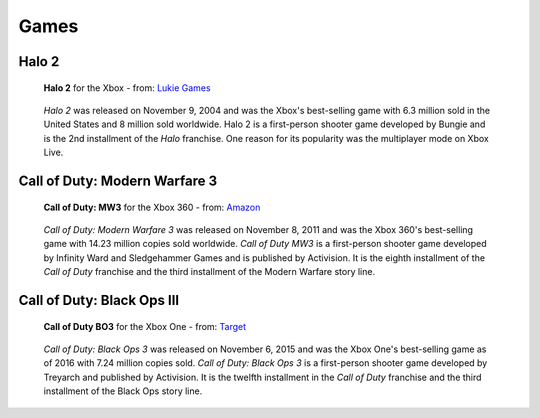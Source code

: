 Games
=====

Halo 2
------

.. figure:: halo2.png
   :width: 25%

   **Halo 2** for the Xbox - from: `Lukie Games`_

.. _Lukie Games: https://www.lukiegames.com/Halo-2-Xbox-Game.html

   *Halo 2* was released on November 9, 2004 and was the Xbox's best-selling game 
   with 6.3 million sold in the United States and 8 million sold worldwide. 
   Halo 2 is a first-person shooter game developed by Bungie and is the 2nd 
   installment of the *Halo* franchise. One reason for its popularity was the 
   multiplayer mode on Xbox Live. 


Call of Duty: Modern Warfare 3
------------------------------

.. figure:: codMW3.png
   :width: 25%

   **Call of Duty: MW3** for the Xbox 360 - from: `Amazon`_

.. _Amazon: https://www.amazon.com/Call-Duty-Modern-Warfare-Xbox-360/dp/B009DKVVBU

   *Call of Duty: Modern Warfare 3* was released on November 8, 2011 and was the 
   Xbox 360's best-selling game with 14.23 million copies sold worldwide. *Call 
   of Duty MW3* is a first-person shooter game developed by Infinity Ward and 
   Sledgehammer Games and is published by Activision. It is the eighth 
   installment of the *Call of Duty* franchise and the third installment of the 
   Modern Warfare story line.



Call of Duty: Black Ops III
---------------------------

.. figure:: codBO3.png
   :width: 25%

   **Call of Duty BO3** for the Xbox One - from: `Target`_

.. _Target: https://www.target.com/p/call-of-duty-black-ops-iii-zombies-chronicles-edition-xbox-one/-/A-52705153

   *Call of Duty: Black Ops 3* was released on November 6, 2015 and was the Xbox 
   One's best-selling game as of 2016 with 7.24 million copies sold. *Call of 
   Duty: Black Ops 3* is a first-person shooter game developed by Treyarch and 
   published by Activision. It is the twelfth installment in the *Call of Duty* 
   franchise and the third installment of the Black Ops story line.









